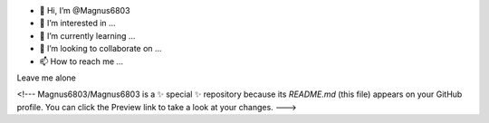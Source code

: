 - 👋 Hi, I’m @Magnus6803
- 👀 I’m interested in ...
- 🌱 I’m currently learning ...
- 💞️ I’m looking to collaborate on ...
- 📫 How to reach me ...
Leave me alone

<!---
Magnus6803/Magnus6803 is a ✨ special ✨ repository because its `README.md` (this file) appears on your GitHub profile.
You can click the Preview link to take a look at your changes.
--->
